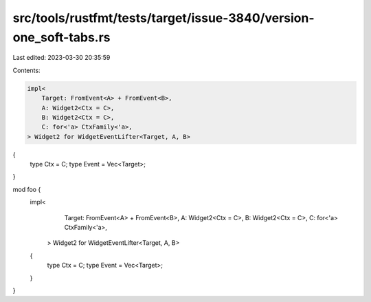 src/tools/rustfmt/tests/target/issue-3840/version-one_soft-tabs.rs
==================================================================

Last edited: 2023-03-30 20:35:59

Contents:

.. code-block:: rs

    impl<
        Target: FromEvent<A> + FromEvent<B>,
        A: Widget2<Ctx = C>,
        B: Widget2<Ctx = C>,
        C: for<'a> CtxFamily<'a>,
    > Widget2 for WidgetEventLifter<Target, A, B>
{
    type Ctx = C;
    type Event = Vec<Target>;
}

mod foo {
    impl<
            Target: FromEvent<A> + FromEvent<B>,
            A: Widget2<Ctx = C>,
            B: Widget2<Ctx = C>,
            C: for<'a> CtxFamily<'a>,
        > Widget2 for WidgetEventLifter<Target, A, B>
    {
        type Ctx = C;
        type Event = Vec<Target>;
    }
}



